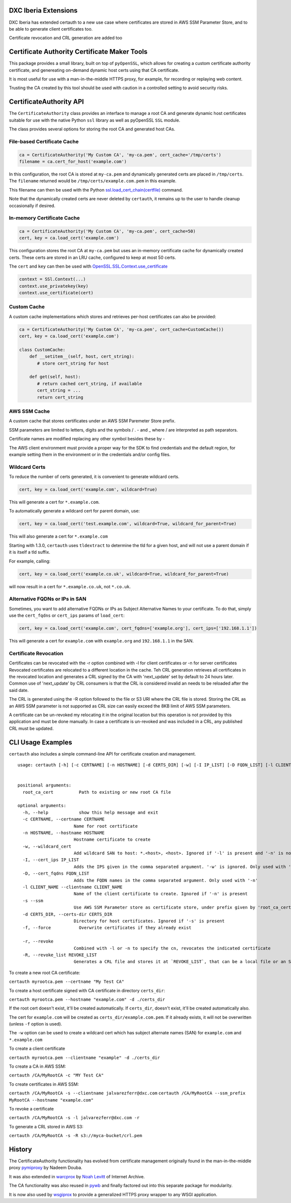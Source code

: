DXC Iberia Extensions
=====================

DXC Iberia has extended certauth to a new use case where certificates are stored in AWS SSM Parameter Store,
and to be able to generate client certificates too.

Certificate revocation and CRL generation are added too

Certificate Authority Certificate Maker Tools
=============================================

.. image:: https://travis-ci.org/ikreymer/certauth.svg?branch=master
    :target: https://travis-ci.org/ikreymer/certauth
.. image:: https://coveralls.io/repos/ikreymer/certauth/badge.svg?branch=master
    :target: https://coveralls.io/r/ikreymer/certauth?branch=master

This package provides a small library, built on top of ``pyOpenSSL``, which allows for creating a custom certificate authority certificate,
and genereating on-demand dynamic host certs using that CA certificate.

It is most useful for use with a man-in-the-middle HTTPS proxy, for example, for recording or replaying web content.

Trusting the CA created by this tool should be used with caution in a controlled setting to avoid security risks.


CertificateAuthority API
============================

The ``CertificateAuthority`` class provides an interface to manage a root CA and generate dynamic host certificates suitable
for use with the native Python ``ssl`` library as well as pyOpenSSL ``SSL`` module.

The class provides several options for storing the root CA and generated host CAs.


File-based Certificate Cache
~~~~~~~~~~~~~~~~~~~~~~~~~~~~

.. code:: python

   ca = CertificateAuthority('My Custom CA', 'my-ca.pem', cert_cache='/tmp/certs')
   filename = ca.cert_for_host('example.com')

In this configuration, the root CA is stored at ``my-ca.pem`` and dynamically generated certs
are placed in ``/tmp/certs``. The ``filename`` returned would be ``/tmp/certs/example.com.pem`` in this example.

This filename can then be used with the Python `ssl.load_cert_chain(certfile) <https://docs.python.org/3/library/ssl.html#ssl.SSLContext.load_cert_chain>`_ command.

Note that the dynamically created certs are never deleted by ``certauth``, it remains up to the user to handle cleanup occasionally if desired.


In-memory Certificate Cache
~~~~~~~~~~~~~~~~~~~~~~~~~~~

.. code:: python

   ca = CertificateAuthority('My Custom CA', 'my-ca.pem', cert_cache=50)
   cert, key = ca.load_cert('example.com')
   
This configuration stores the root CA at ``my-ca.pem`` but uses an in-memory certificate cache for dynamically created certs. 
These certs are stored in an LRU cache, configured to keep at most 50 certs.

The ``cert`` and ``key`` can then be used with `OpenSSL.SSL.Context.use_certificate <http://www.pyopenssl.org/en/stable/api/ssl.html#OpenSSL.SSL.Context.use_certificate>`_

.. code:: python

        context = SSl.Context(...)
        context.use_privatekey(key)
        context.use_certificate(cert)


Custom Cache
~~~~~~~~~~~~

A custom cache implementations which stores and retrieves per-host certificates can also be provided:

.. code:: python

   ca = CertificateAuthority('My Custom CA', 'my-ca.pem', cert_cache=CustomCache())
   cert, key = ca.load_cert('example.com')
   
   class CustomCache:
       def __setitem__(self, host, cert_string):
          # store cert_string for host
          
       def get(self, host):
          # return cached cert_string, if available
          cert_string = ...
          return cert_string

AWS SSM Cache
~~~~~~~~~~~~

A custom cache that stores certificates under an AWS SSM Paremeter Store prefix.

SSM parameters are limited to letters, digits and the symbols / . - and _ where / are interpreted as path separators.

Certificate names are modified replacing any other symbol besides these by - 

The AWS client environment must provide a proper way for the SDK to find credentials and the default region, for 
example setting them in the environment or in the credentials and/or config files.

Wildcard Certs
~~~~~~~~~~~~~~

To reduce the number of certs generated, it is convenient to generate wildcard certs.

.. code:: python

   cert, key = ca.load_cert('example.com', wildcard=True)

This will generate a cert for ``*.example.com``.

To automatically generate a wildcard cert for parent domain, use:

.. code:: python

   cert, key = ca.load_cert('test.example.com', wildcard=True, wildcard_for_parent=True)

This will also generate a cert for ``*.example.com``

Starting with 1.3.0, ``certauth`` uses ``tldextract`` to determine the tld for a given host,
and will not use a parent domain if it is itself a tld suffix.

For example, calling:

.. code:: python

   cert, key = ca.load_cert('example.co.uk', wildcard=True, wildcard_for_parent=True)
   
will now result in a cert for ``*.example.co.uk``, not ``*.co.uk``.


Alternative FQDNs or IPs in SAN
~~~~~~~~~~~~~~~~~~~~~~~~~~~~~~~

Sometimes, you want to add alternative FQDNs or IPs as Subject Alternative Names
to your certificate. To do that, simply use the ``cert_fqdns`` or ``cert_ips``
params of ``load_cert``:

.. code:: python

   cert, key = ca.load_cert('example.com', cert_fqdns=['example.org'], cert_ips=['192.168.1.1'])

This will generate a cert for ``example.com`` with ``example.org`` and ``192.168.1.1`` in
the SAN.

Certificate Revocation
~~~~~~~~~~~~~~~~~~~~~~

Certificates can be revocated with the -r option combined with -l for client certificates or -n for server certificates
Revocated certificates are relocated to a different location in the cache. Teh CRL generation retrieves all certificates
in the revocated location and generates a CRL signed by the CA with 'next_update' set by default to 24 hours later. Common
use of 'next_update' by CRL consumers is that the CRL is considered invalid an needs to be reloaded after the said date.

The CRL is generated using the -R option followed to the file or S3 URI where the CRL file is stored. Storing the CRL as 
an AWS SSM parameter is not supported as CRL size can easily exceed the 8KB limit of AWS SSM parameters.

A certificate can be un-revoked my relocating it in the original location but this operation is not provided by this application
and must be done manually. In case a certificate is un-revoked and was included in a CRL, any published CRL must be updated.

CLI Usage Examples
==================

``certauth`` also includes a simple command-line API for certificate creation and management.

::

  usage: certauth [-h] [-c CERTNAME] [-n HOSTNAME] [-d CERTS_DIR] [-w] [-I IP_LIST] [-D FQDN_LIST] [-l CLIENT_NAME] [-s] [-f] [-r] [-R REVOCATION_LIST]
                

  positional arguments:
    root_ca_cert          Path to existing or new root CA file

  optional arguments:
    -h, --help            show this help message and exit
    -c CERTNAME, --certname CERTNAME
                        Name for root certificate
    -n HOSTNAME, --hostname HOSTNAME
                        Hostname certificate to create
    -w, --wildcard_cert   
                        Add wildcard SAN to host: *.<host>, <host>. Ignored if '-l' is present and '-n' is not
    -I, --cert_ips IP_LIST
                        Adds the IPS given in the comma separated argument. '-w' is ignored. Only used with '-n'
    -D, --cert_fqdns FQDN_LIST
                        Adds the FQDN names in the comma separated argument. Only used with '-n'
    -l CLIENT_NAME --clientname CLIENT_NAME
                        Name of the client certificate to create. Ignored if '-n' is present
    -s --ssm
                        Use AWS SSM Parameter store as certificate store, under prefix given by 'root_ca_cert'
    -d CERTS_DIR, --certs-dir CERTS_DIR
                        Directory for host certificates. Ignored if '-s' is present
    -f, --force           Overwrite certificates if they already exist
    
    -r, --revoke
                        Combined with -l or -n to specify the cn, revocates the indicated certificate
    -R, --revoke_list REVOKE_LIST
                        Generates a CRL file and stores it at `REVOKE_LIST`, that can be a local file or an S3 obejct URI

To create a new root CA certificate:

``certauth myrootca.pem --certname "My Test CA"``

To create a host certificate signed with CA certificate in directory ``certs_dir``:

``certauth myrootca.pem --hostname "example.com" -d ./certs_dir``

If the root cert doesn't exist, it'll be created automatically.
If ``certs_dir``, doesn't exist, it'll be created automatically also.

The cert for ``example.com`` will be created as ``certs_dir/example.com.pem``.
If it already exists, it will not be overwritten (unless ``-f`` option is used).

The ``-w`` option can be used to create a wildcard cert which has subject alternate names (SAN) for ``example.com`` and ``*.example.com``

To create a client certificate

``certauth myrootca.pem --clientname "example" -d ./certs_dir``

To create a CA in AWS SSM:

``certauth /CA/MyRootCA -c "MY Test CA"``

To create certificates in AWS SSM:

``certauth /CA/MyRootCA -s --clientname jalvarezferr@dxc.com``
``certauth /CA/MyRootCA --ssm_prefix MyRootCA --hostname "example.com"``

To revoke a certificate

``certauth /CA/MyRootCA -s -l jalvarezferr@dxc.com -r``

To generate a CRL stored in AWS S3:

``certauth /CA/MyRootCA -s -R s3://myca-bucket/crl.pem``


History
=======

The CertificateAuthority functionality has evolved from certificate management originally found in the man-in-the-middle proxy `pymiproxy <https://github.com/allfro/pymiproxy>`_ by Nadeem Douba.

It was also extended in `warcprox <https://github.com/internetarchive/warcprox>`_ by `Noah Levitt <https://github.com/nlevitt>`_ of Internet Archive.

The CA functionality was also reused in `pywb <https://github.com/ikreymer/pywb>`_ and finally factored out into this separate package for modularity.

It is now also used by `wsgiprox <https://github.com/webrecorder/wsgiprox>`_ to provide a generalized HTTPS proxy wrapper to any WSGI application.


